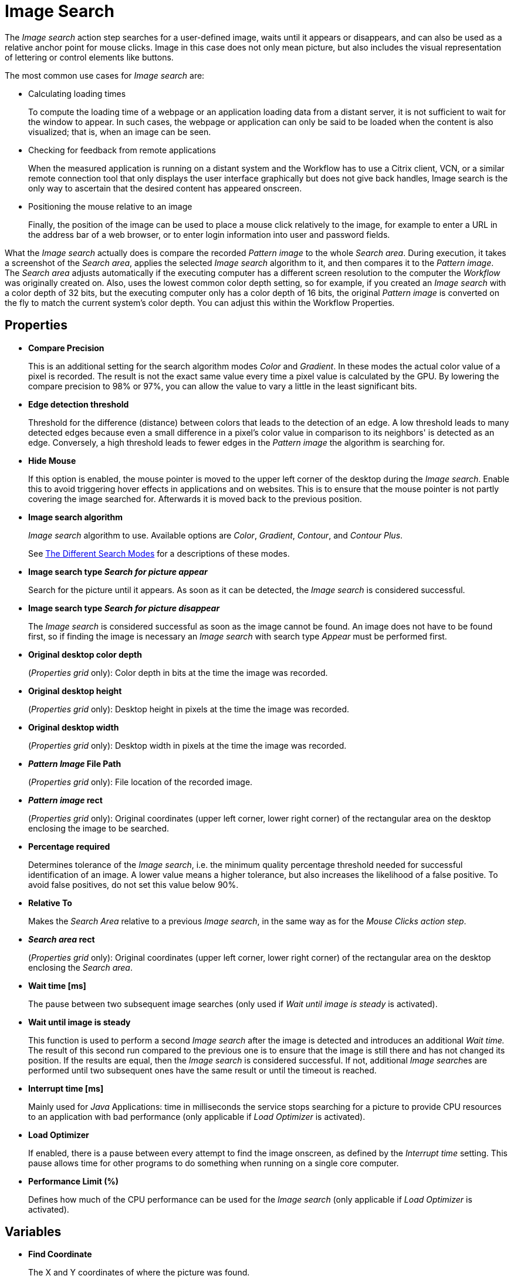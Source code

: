 = Image Search

The _Image search_ action step searches for a
user-defined image, waits until it appears or disappears, and can also
be used as a relative anchor point for mouse clicks. Image in this
case does not only mean picture, but also includes the visual
representation of lettering or control elements like buttons.

The most common use cases for _Image search_ are:

* Calculating loading times
+
To compute the loading time of a webpage or an application loading
data from a distant server, it is not sufficient to wait for the window
to appear. In such cases, the webpage or application can only be said to
be loaded when the content is also visualized; that is, when an image
can be seen.
* Checking for feedback from remote applications
+
When the measured application is running on a distant system and the
Workflow has to use a Citrix client, VCN, or a similar remote connection
tool that only displays the user interface graphically but does not give
back handles, Image search is the only way to ascertain that the desired
content has appeared onscreen.
* Positioning the mouse relative to an image
+
Finally, the position of the image can be used to place a mouse click
relatively to the image, for example to enter a URL in the address bar
of a web browser, or to enter login information into user and password
fields.

What the _Image search_ actually does is compare the recorded _Pattern image_ to the whole _Search area_. During execution, it takes a
screenshot of the _Search area_, applies the selected _Image search_
algorithm to it, and then compares it to the _Pattern image_. The
_Search area_ adjusts automatically if the executing computer
has a different screen resolution to the computer the _Workflow_ was
originally created on. Also, uses the lowest common color depth
setting, so for example, if you created an _Image search_ with a color
depth of 32 bits, but the executing computer only has a color depth of
16 bits, the original _Pattern image_ is converted on the fly to
match the current system's color depth. You can adjust this within the
Workflow Properties.

== Properties

* *Compare Precision*
+
This is an additional setting for the search
algorithm modes _Color_ and _Gradient_. In these modes the actual color
value of a pixel is recorded. The result is not the exact same value
every time a pixel value is calculated by the GPU. By lowering the
compare precision to 98% or 97%, you can allow the value to vary a
little in the least significant bits.
* *Edge detection threshold*
+
Threshold for the difference (distance)
between colors that leads to the detection of an edge. A low threshold
leads to many detected edges because even a small difference in a
pixel's color value in comparison to its neighbors' is detected as an
edge. Conversely, a high threshold leads to fewer edges in the _Pattern
image_ the algorithm is searching for.
* *Hide Mouse*
+
If this option is enabled, the mouse pointer is moved to
the upper left corner of the desktop during the _Image search_. Enable
this to avoid triggering hover effects in applications and on websites.
This is to ensure that the mouse pointer is not partly covering the
image searched for. Afterwards it is moved back to the previous
position.
* *Image search algorithm*
+
_Image search_ algorithm to use. Available options are _Color_, _Gradient_, _Contour_, and _Contour Plus_.
+
See <<search-modes>> for a descriptions of these modes.
* *Image search type _Search for picture appear_*
+
Search for the picture
until it appears. As soon as it can be detected, the _Image search_ is
considered successful.
* *Image search type _Search for picture disappear_*
+
The _Image search_
is considered successful as soon as the image cannot be found. An image
does not have to be found first, so if finding the image is necessary an
_Image search_ with search type _Appear_ must be performed first.
* *Original desktop color depth*
+
(_Properties grid_ only): Color depth
in bits at the time the image was recorded.
* *Original desktop height*
+
(_Properties grid_ only): Desktop height in
pixels at the time the image was recorded.
* *Original desktop width*
+
(_Properties grid_ only): Desktop width in
pixels at the time the image was recorded.
* *_Pattern Image_ File Path*
+
(_Properties grid_ only): File location of
the recorded image.
* *_Pattern image_ rect*
+
(_Properties grid_ only): Original coordinates
(upper left corner, lower right corner) of the rectangular area on the
desktop enclosing the image to be searched.
* *Percentage required*
+
Determines tolerance of the _Image search_, i.e.
the minimum quality percentage threshold needed for successful
identification of an image. A lower value means a higher tolerance, but
also increases the likelihood of a false positive. To avoid false positives, do not set this value below 90%.
* *Relative To*
+
Makes the _Search Area_ relative to a previous _Image
search_, in the same way as for the _Mouse Clicks action step_.
* *_Search area_ rect*
+
(_Properties grid_ only): Original coordinates
(upper left corner, lower right corner) of the rectangular area on the
desktop enclosing the _Search area_.
* *Wait time [ms]*
+
The pause between two subsequent image searches
(only used if _Wait until image is steady_ is activated).
* *Wait until image is steady*
+
This function is used to perform a second
_Image search_ after the image is detected and introduces an additional
_Wait time._ The result of this second run compared to the previous one
is to ensure that the image is still there and has not changed its
position. If the results are equal, then the _Image search_ is
considered successful. If not, additional __Image search__es are
performed until two subsequent ones have the same result or until the
timeout is reached.
* *Interrupt time [ms]*
+
Mainly used for _Java_ Applications: time in
milliseconds the service stops searching for a picture to
provide CPU resources to an application with bad performance (only
applicable if _Load Optimizer_ is activated).
* *Load Optimizer*
+
If enabled, there is a pause between every attempt to
find the image onscreen, as defined by the _Interrupt time_ setting.
This pause allows time for other programs to do something when running
on a single core computer.
* *Performance Limit (%)*
+
Defines how much of the CPU performance can be
used for the _Image search_ (only applicable if _Load Optimizer_ is
activated).

== Variables

* *Find Coordinate*
+
The X and Y coordinates of where the picture was found.

== Wizard

image:image-search-wizard.png[The image search Wizard, 75%, 75%]

* *Start from scratch*
+
Starts the configuration using all steps.
* *_Search area_*
+
Only reconfigures the _Search area_, using a previously captured image.
* *_Pattern image_*
+
Only recaptures the image to search for
* *Refresh _Search area_*
+
Refreshes the _Search area_ frame on the right-hand side of the wizard with the current desktop situation, so you can check if the defined _Search area_ still includes the image.
* *Show borders*
+
If active; the _Pattern image_ is marked with a blue border and the _Search area_ is marked with a red border in the _Search area_ frame.
* *_Pattern image_*
+
Shows the recorded image that is used in searches.
+
** *Check search*
+
Evaluate the probability the captured image is found. The result shows in a box before the _Pattern image_ frame and comprises the position of the image found, as well as the match precision in percent (this feature uses the current desktop and not the image shown in the _Search area_ frame).
* *_Search area_* Shows the desktop situation when the image was captured onscreen.
If _Show Borders_ is active, borders of the search image are shown in blue and borders of the _Search area_ are shown in red.
If you performed a _Check search_ and the image could be found, its position is marked by a green border.

== Starting the Capture Process

To start configuring _Image search_ using the wizard:

. Click *Start from scratch*.
. Drag the blue selection frame onto the desktop section that contains the image you want to search.
+
image:image-selection-frame.png[The Select pattern image dialog, 50%, 50%]
+
This selection frame always lies on top of the
desktop view, so you can switch to any desktop section containing the
image without losing sight of the selection frame.
. Adjust the size of the selection frame to match the content.
+
To narrow the selection frame down to the relevant content, grab the edges and resize
it. You can also fine-tune the frame by pressing the arrow keys on your
keyboard, which moves the frame by 1 pixel at a time; if you press
_Ctrl_ + arrow key, the frame moves by 5 pixels at a time.
Pressing _Shift_ + arrow key resizes the frame 1 pixel at a time.

Choosing and capturing the correct pattern is essential for creating a
stable _Workflow_. You need to select a pattern that does not change,
is unique, is initially visible at all screen resolutions the _Workflow_ will run with, and (ideally) does not change its position much.

=== Freezing the Desktop

If you want to capture a _Pattern image_ that is only visible for a
short time or under specific conditions, you can freeze the
desktop in its current state to select the _Pattern image_. To freeze
the desktop, press _Pause_ on your keyboard. You can also click
on the bar _Hover or click here to freeze Desktop_ to start a timer.
Then you have five seconds to create the situation on the desktop that
you want to capture. Use the freeze function to capture things that only
show with direct mouse input, such as hover effects.

Once the desktop is frozen, a big _Unfreeze_ button appears on the
selection frame. Click it to unfreeze the desktop again.

=== Using Zoom View for Small Selections

If you have to capture a very small part of the screen (which is always
a good thing if this part is unique enough to be used for
identification), you might need an enhanced view of the _Pattern image_
content. Enable the checkbox _Show Zoom View for small selections_
in the blue frame to make a zoom view window appear onscreen. This window only appears for small selections and disappears if your selection gets too big.

=== Capturing the Image

Make sure the image contains as many contours as needed to identify the
desired part of the screen with 100% certainty. Try to keep images as
small as possible, because smaller images can be found faster and do not
need as much CPU performance. Avoid leaving too much empty space around
the image. If you are satisfied with the selection either press `F10`,
click _Capture_ or double-click anywhere on the frame to save the
selected area as the _Pattern image_.

Your _Pattern image_ size should always follow the rule "as big as
necessary, as small as possible" to ensure a good, steady search
performance.

=== Capturing the Search Area

After you captured the _Pattern image_, a red frame appears to
define the search area.

image::capturing-search-area.png[Example of capturing the Search Area]

This is the area of the screen that will later be searched for the
_Pattern image_. Again, this selection should be "as big as necessary,
as small as possible" – it needs to be large enough to always contain
the _Pattern image_, but as small as possible to reduce the CPU load
during the search. A larger _Search area_ always means a higher CPU load
and higher response times. However, keep in mind that the _Pattern
image_ to be identified may be displayed in different desktop positions,
so do not narrow the _Search area_ down too much.

You can save the _Search area_ the same way you saved the _Pattern
image_.

After selecting the _Pattern image_ and the _Search area_, RPA Builder evaluates the accuracy with which the defined image is currently found.

image::example-image-search-accuracy.png[Example image search accuracy, 50%, 50%]

A newly recorded image search should always be found with 100% accuracy.

[[search-modes]]
== The Different Search Modes

The _Image Search_ action step supports the following search modes:

* *_Color_* +
The simplest and fastest search algorithm. In the default configuration,
the color of the image searched must exactly match the color of the
recorded image. However, because the color values of images can differ
on the machines the _Workflow_ will run on (depending on the graphics
hardware used), you may downscale the _Compare Precision_ settings to
stabilize the image search. The color match precision can be downscaled
from 100% (exact match) to 88% (ignoring the least significant four bits
of the color value).
+
Use the _Color_ search algorithm
only if the hardware the _Workflow_ runs on does not differ from the
hardware it was created on.

* *_Gradient_* +
Uses edges to detect the _Pattern image_, but checks gray values before
the actual edge search is performed. Thus it can detect the presence of
an image faster than contour mode using a similar precision. Using gray
values has the side effect of being less tolerant regarding color
variations than in contour mode. Also, colors leading to the same gray
value cannot be distinguished from one another.

* *_Contour_* +
The default and recommended search algorithm. It is very
stable regarding color variations and can handle changes in color depth
and different desktop resolutions. It creates a contour search image
based on the transitions between the different color values in the
_Pattern image_ by reducing all colors to black areas while edges become
white lines.

* *_Contour Plus_* +
This search algorithm was created specifically to identify characters
and writing. It uses the same technique as _Contour_ mode, but
with additional compensation for font smoothing.

== Adjusting Threshold for Contour and Contour Plus Mode

When you use one of the contour modes, you can adjust the
black/white threshold. The default value, 10, is usually the optimal
setting for images with high contrast; you should not need to adjust it,
particularly if you are searching for text. However, when searching for
low contrast _Pattern images_ and actual pictures, you might need to
adjust the slider until you see a clear contour.

image::contour-threshold.png[The white and black threshold slider to adjust contour detection, 50%, 50%]

For example, consider that we want to use the two people in this image as a _Pattern image_ in _Contour_ mode:

image::example-image-contour-mode.png[An example image showing two people and Max the Mule, 50%, 50%]

After recording the image, the default value of the threshold produces this _Pattern image_:

image::pattern-image-1.png[Example pattern where the contour is not very defined, 50%, 50%]

In this image, you can see that a lot of the subtle variations in the colors created edges in the contour picture.

By increasing the black/white threshold, the Image Search ignores the subtle color variations, resulting in a clear contour that allows for more reliable picture detection:

image::pattern-image-2.png[Example pattern where the contour is clear due to higher threshold settings, 50%, 50%]

== Troubleshooting

If you have problems finding the same picture on different machines, ensure that the system parameters of these systems are
all the same.

If you are still having problems, you can decrease the required match
precision. But be careful, if the required percentage is too low, the Image Search action step might find the _Pattern image_ even though it does not exist.

image::image-search-match-precision.png[Image search match precision settings, 50%, 50%]

[WARNING]
To avoid false positives, do not set the match precision below 90%.

== See Also

* xref:workflow-configure-properties.adoc#properties[Workflow Properties]
* xref:checking-system-parameters.adoc[Checking System Parameters]
* xref:configure-system-parameters-one-setting.adoc[Configuring System Parameters With One Setting]
* xref:ensure-windows-fonts-match.adoc[Ensuring Windows Fonts Match]
